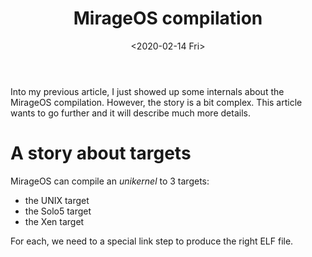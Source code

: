 #+title: MirageOS compilation
#+date: <2020-02-14 Fri>

Into my previous article, I just showed up some internals about the MirageOS
compilation. However, the story is a bit complex. This article wants to go
further and it will describe much more details.

* A story about targets

MirageOS can compile an /unikernel/ to 3 targets:
- the UNIX target
- the Solo5 target
- the Xen target

For each, we need to a special link step to produce the right ELF file.
